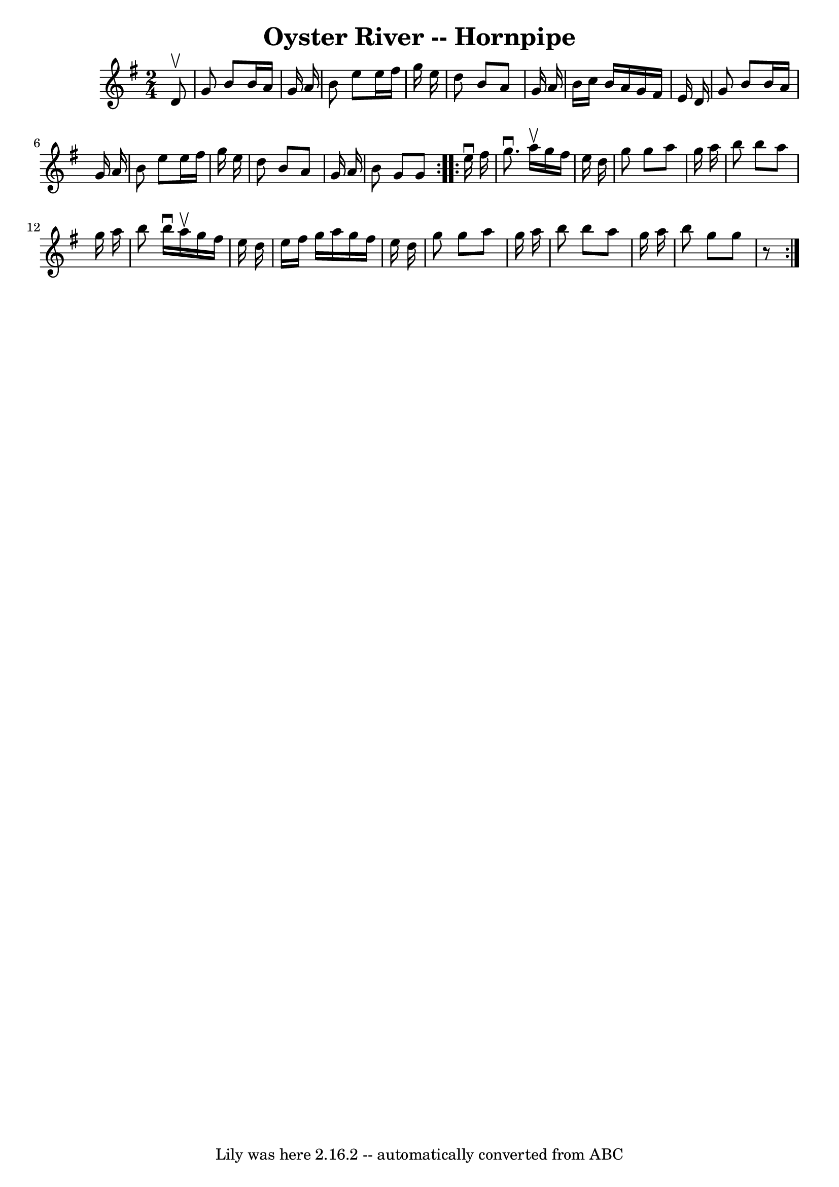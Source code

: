 \version "2.7.40"
\header {
	book = "Cole's 1000 Fiddle Tunes"
	crossRefNumber = "1"
	footnotes = ""
	tagline = "Lily was here 2.16.2 -- automatically converted from ABC"
	title = "Oyster River -- Hornpipe"
}
voicedefault =  {
\set Score.defaultBarType = "empty"

\repeat volta 2 {
\time 2/4 \key g \major   d'8 ^\upbow \bar "|"   g'8    b'8    b'16    a'16    
g'16    a'16  \bar "|"   b'8    e''8    e''16    fis''16    g''16    e''16  
\bar "|"   d''8    b'8    a'8    g'16    a'16  \bar "|"   b'16    c''16    b'16 
   a'16    g'16    fis'16    e'16    d'16  \bar "|"     g'8    b'8    b'16    
a'16    g'16    a'16  \bar "|"   b'8    e''8    e''16    fis''16    g''16    
e''16  \bar "|"   d''8    b'8    a'8    g'16    a'16  \bar "|"   b'8    g'8    
g'8  }     \repeat volta 2 {   e''16 ^\downbow   fis''16  \bar "|"   g''8. 
^\downbow   a''16 ^\upbow   g''16    fis''16    e''16    d''16  \bar "|"   g''8 
   g''8    a''8    g''16    a''16  \bar "|"   b''8    b''8    a''8    g''16    
a''16  \bar "|"   b''8    b''16 ^\downbow   a''16 ^\upbow   g''16    fis''16    
e''16    d''16  \bar "|"     e''16    fis''16    g''16    a''16    g''16    
fis''16    e''16    d''16  \bar "|"   g''8    g''8    a''8    g''16    a''16  
\bar "|"   b''8    b''8    a''8    g''16    a''16  \bar "|"   b''8    g''8    
g''8    r8 }   
}

\score{
    <<

	\context Staff="default"
	{
	    \voicedefault 
	}

    >>
	\layout {
	}
	\midi {}
}
